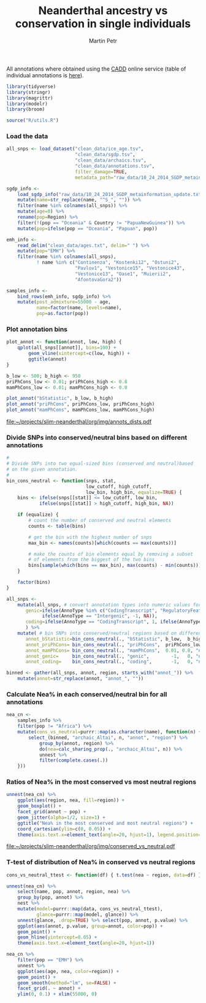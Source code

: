 #+TITLE:  Neanderthal ancestry vs conservation in single individuals
#+AUTHOR: Martin Petr
#+EMAIL:  mp@bodkan.net
#+PROPERTY: session nea_vs_cons

All annotations where obtained using the [[http://cadd.gs.washington.edu/][CADD]] online service (table of
individual annotations is [[http://cadd.gs.washington.edu/static/ReleaseNotes_CADD_v1.3.pdf][here]]).

#+BEGIN_SRC R :session :results output silent
  library(tidyverse)
  library(stringr)
  library(magrittr)
  library(modelr)
  library(broom)

  source("R/utils.R")
#+END_SRC

*** Load the data

#+BEGIN_SRC R :session :results output silent
  all_snps <- load_dataset("clean_data/ice_age.tsv",
                           "clean_data/sgdp.tsv",
                           "clean_data/archaics.tsv",
                           "clean_data/annotations.tsv",
                           filter_damage=TRUE,
                           metadata_path="raw_data/10_24_2014_SGDP_metainformation_update.txt")

  sgdp_info <-
      load_sgdp_info("raw_data/10_24_2014_SGDP_metainformation_update.txt") %>%
      mutate(name=str_replace(name, "^S_", "")) %>%
      filter(name %in% colnames(all_snps)) %>%
      mutate(age=0) %>%
      rename(pop=Region) %>%
      filter(!(pop == "Oceania" & Country != "PapuaNewGuinea")) %>%
      mutate(pop=ifelse(pop == "Oceania", "Papuan", pop))

  emh_info <-
      read_delim("clean_data/ages.txt", delim=" ") %>%
      mutate(pop="EMH") %>%
      filter(name %in% colnames(all_snps),
             ! name %in% c("Continenza", "Kostenki12", "Ostuni2",
                           "Pavlov1", "Vestonice15", "Vestonice43",
                           "Vestonice13", "Oase1", "Muierii2",
                           "AfontovaGora2"))

  samples_info <-
      bind_rows(emh_info, sgdp_info) %>%
      mutate(post_admixture=55000 - age,
             name=factor(name, levels=name),
             pop=as.factor(pop))

#+END_SRC

*** Plot annotation bins

#+BEGIN_SRC R :session :results output graphics :exports both :file ~/projects/slim-neanderthal/org/img/annots_dists.pdf :width 10 :height 7
  plot_annot <- function(annot, low, high) {
      qplot(all_snps[[annot]], bins=100) +
          geom_vline(xintercept=c(low, high)) +
          ggtitle(annot)
  }

  b_low <- 500; b_high <- 950
  priPhCons_low <- 0.01; priPhCons_high <- 0.8
  mamPhCons_low <- 0.01; mamPhCons_high <- 0.8

  plot_annot("bStatistic", b_low, b_high)
  plot_annot("priPhCons", priPhCons_low, priPhCons_high)
  plot_annot("mamPhCons", mamPhCons_low, mamPhCons_high)
#+END_SRC

#+RESULTS:
[[file:~/projects/slim-neanderthal/org/img/annots_dists.pdf]]

*** Divide SNPs into conserved/neutral bins based on different annotations

#+BEGIN_SRC R :session :results output silent
  #
  # Divide SNPs into two equal-sized bins (conserved and neutral)based
  # on the given annotation.
  #
  bin_cons_neutral <- function(snps, stat,
                               low_cutoff, high_cutoff,
                               low_bin, high_bin, equalize=TRUE) {
      bins <- ifelse(snps[[stat]] <= low_cutoff, low_bin,
              ifelse(snps[[stat]] > high_cutoff, high_bin, NA))

      if (equalize) {
          # count the number of conserved and neutral elements
          counts <- table(bins)

          # get the bin with the highest number of snps
          max_bin <- names(counts)[which(counts == max(counts))]

          # make the counts of bin elements equal by removing a subset
          # of elements from the biggest of the two bins
          bins[sample(which(bins == max_bin), max(counts) - min(counts))] <- NA
      }
      
      factor(bins)
  }

  all_snps <-
      mutate(all_snps, # convert annotation types into numeric values for later binning
         genic=ifelse(AnnoType %in% c("CodingTranscript", "RegulatoryFeature"), 1,
               ifelse(AnnoType == "Intergenic", -1, NA)),
         coding=ifelse(AnnoType == "CodingTranscript", 1, ifelse(AnnoType == "Intergenic", -1, NA))
         ) %>% 
      mutate( # bin SNPs into conserved/neutral regions based on different annotations
         annot_bStatistic=bin_cons_neutral(., "bStatistic", b_low,  b_high, "conserved", "neutral"),
         annot_priPhCons= bin_cons_neutral(., "priPhCons",  priPhCons_low, priPhCons_high, "neutral",   "conserved"),
         annot_mamPhCons= bin_cons_neutral(., "mamPhCons",  0.01, 0.8, "neutral",   "conserved"),
         annot_genic=     bin_cons_neutral(., "genic",        -1,   0, "neutral",   "conserved"),
         annot_coding=    bin_cons_neutral(., "coding",       -1,   0, "neutral",   "conserved"))

  binned <- gather(all_snps, annot, region, starts_with("annot_")) %>%
      mutate(annot=str_replace(annot, "annot_", ""))
#+END_SRC

*** Calculate Nea% in each conserved/neutral bin for all annotations

#+BEGIN_SRC R :session :results output silent
  nea_cn <-
      samples_info %>%
      filter(pop != "Africa") %>%
      mutate(cons_vs_neutral=purrr::map(as.character(name), function(n) {
          select_(binned, "archaic_Altai", n, "annot", "region") %>%
              group_by(annot, region) %>%
              do(nea=calc_sharing_prop(., "archaic_Altai", n)) %>%
              unnest %>%
              filter(complete.cases(.))
      }))
#+END_SRC

*** Ratios of Nea% in the most conserved vs most neutral regions

#+BEGIN_SRC R :session :results output graphics :exports both :file ~/projects/slim-neanderthal/org/img/conserved_vs_neutral.pdf :width 10 :height 15
  unnest(nea_cn) %>%
      ggplot(aes(region, nea, fill=region)) +
      geom_boxplot() +
      facet_grid(annot ~ pop) +
      geom_jitter(alpha=1/2, size=1) +
      ggtitle("Nea% in the most conserved and most neutral regions") +
      coord_cartesian(ylim=c(0, 0.05)) +
      theme(axis.text.x=element_text(angle=20, hjust=1), legend.position="none")
#+END_SRC

#+RESULTS:
[[file:~/projects/slim-neanderthal/org/img/conserved_vs_neutral.pdf]]


*** T-test of distribution of Nea% in conserved vs neutral regions

#+BEGIN_SRC R :session :results output graphics :exports both :file ~/projects/slim-neanderthal/org/img/conserved_vs_neutral_pvalues.png :width 1000 :height 700
  cons_vs_neutral_ttest <- function(df) { t.test(nea ~ region, data=df) }

  unnest(nea_cn) %>%
      select(name, pop, annot, region, nea) %>%
      group_by(pop, annot) %>%
      nest %>%
      mutate(model=purrr::map(data, cons_vs_neutral_ttest),
             glance=purrr::map(model, glance)) %>%
      unnest(glance, .drop=TRUE) %>% select(pop, annot, p.value) %>%
      ggplot(aes(annot, p.value, group=annot, color=pop)) +
      geom_point() +
      geom_hline(yintercept=0.05) +
      theme(axis.text.x=element_text(angle=20, hjust=1))
#+END_SRC

#+RESULTS:
[[file:~/projects/slim-neanderthal/org/img/conserved_vs_neutral_pvalues.png]]

#+BEGIN_SRC R :session :results output graphics
  nea_cn %>%
      filter(pop == "EMH") %>%
      unnest %>%
      ggplot(aes(age, nea, color=region)) +
      geom_point() +
      geom_smooth(method="lm", se=FALSE) +
      facet_grid(. ~ annot) +
      ylim(0, 0.1) + xlim(55000, 0)
#+END_SRC
